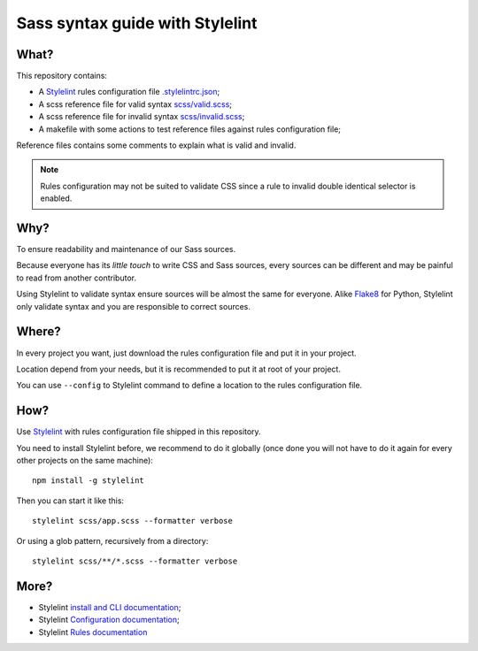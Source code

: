 .. _Stylelint: https://stylelint.io/
.. _Stylelint Scss plugin: https://github.com/kristerkari/stylelint-scss

Sass syntax guide with Stylelint
================================

What?
*****

This repository contains:

* A `Stylelint`_ rules configuration file `.stylelintrc.json <https://github.com/emencia/stylelint-guide/blob/master/.stylelintrc.json>`_;
* A scss reference file for valid syntax `scss/valid.scss <https://github.com/emencia/stylelint-guide/blob/master/scss/valid.scss>`_;
* A scss reference file for invalid syntax `scss/invalid.scss <https://github.com/emencia/stylelint-guide/blob/master/scss/invalid.scss>`_;
* A makefile with some actions to test reference files against rules
  configuration file;

Reference files contains some comments to explain what is valid and invalid.

.. Note::
    Rules configuration may not be suited to validate CSS since a rule to invalid
    double identical selector is enabled.

Why?
****

To ensure readability and maintenance of our Sass sources.

Because everyone has its *little touch* to write CSS and Sass sources, every
sources can be different and may be painful to read from another contributor.

Using Stylelint to validate syntax ensure sources will be almost the same for
everyone. Alike `Flake8 <http://flake8.pycqa.org/>`_ for Python, Stylelint
only validate syntax and you are responsible to correct sources.

Where?
******

In every project you want, just download the rules configuration file and put
it in your project.

Location depend from your needs, but it is recommended to put it at root of
your project.

You can use ``--config`` to Stylelint command to define a location to the
rules configuration file.

How?
****

Use `Stylelint`_ with rules configuration file shipped in this repository.

You need to install Stylelint before, we
recommend to do it globally (once done you will not have to do it again for
every other projects on the same machine): ::

    npm install -g stylelint

Then you can start it like this: ::

    stylelint scss/app.scss --formatter verbose

Or using a glob pattern, recursively from a directory: ::

    stylelint scss/**/*.scss --formatter verbose

More?
*****

* Stylelint `install and CLI documentation <https://stylelint.io/user-guide/cli/>`_;
* Stylelint `Configuration documentation <https://stylelint.io/user-guide/configuration/>`_;
* Stylelint `Rules documentation <https://stylelint.io/user-guide/rules/>`_
